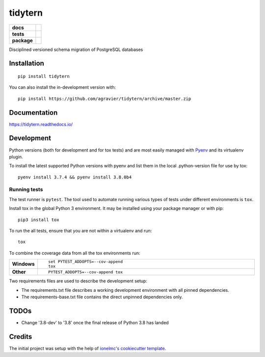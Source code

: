 ========
tidytern
========

.. start-badges

.. list-table::
    :stub-columns: 1

    * - docs
      - |docs|
    * - tests
      - | |travis|
        | |codecov|
        | |codacy|
    * - package
      - | |version| |wheel| |supported-versions| |supported-implementations|
        | |commits-since|
.. |docs| image:: https://readthedocs.org/projects/tidytern/badge/?style=flat
    :target: https://readthedocs.org/projects/tidytern
    :alt: Documentation Status

.. |travis| image:: https://api.travis-ci.org/agravier/tidytern.svg?branch=master
    :alt: Travis-CI Build Status
    :target: https://travis-ci.org/agravier/tidytern

.. |codecov| image:: https://codecov.io/gh/agravier/tidytern/branch/master/graphs/badge.svg?branch=master
    :alt: Coverage Status
    :target: https://codecov.io/github/agravier/tidytern

.. |codacy| image:: https://img.shields.io/codacy/grade/fbd3c8649ac647b490c5412145d19bd9.svg
    :target: https://www.codacy.com/app/agravier/tidytern
    :alt: Codacy Code Quality Status

.. |version| image:: https://img.shields.io/pypi/v/tidytern.svg
    :alt: PyPI Package latest release
    :target: https://pypi.org/project/tidytern

.. |wheel| image:: https://img.shields.io/pypi/wheel/tidytern.svg
    :alt: PyPI Wheel
    :target: https://pypi.org/project/tidytern

.. |supported-versions| image:: https://img.shields.io/pypi/pyversions/tidytern.svg
    :alt: Supported versions
    :target: https://pypi.org/project/tidytern

.. |supported-implementations| image:: https://img.shields.io/pypi/implementation/tidytern.svg
    :alt: Supported implementations
    :target: https://pypi.org/project/tidytern

.. |commits-since| image:: https://img.shields.io/github.com/commits-since/agravier/tidytern/v0.0.0.svg
    :alt: Commits since latest release
    :target: https://github.com/agravier/tidytern/compare/v0.0.0...master

.. end-badges

Disciplined versioned schema migration of PostgreSQL databases

Installation
============

::

    pip install tidytern

You can also install the in-development version with::

    pip install https://github.com/agravier/tidytern/archive/master.zip


Documentation
=============

https://tidytern.readthedocs.io/


Development
===========

Python versions (both for development and for tox tests) and are most easily
managed with `Pyenv <https://github.com/pyenv/pyenv>`_ and its virtualenv
plugin.

To install the latest supported Python versions with pyenv and list them in the
local .python-version file for use by tox::

    pyenv install 3.7.4 && pyenv install 3.8.0b4


Running tests
-------------------------------------------------

The test runner is ``pytest``. The tool used to automate running various types
of tests under different environments is ``tox``.

Install tox in the global Python 3 environment. It may be installed using your
package manager or with pip::

    pip3 install tox


To run the all tests, ensure that you are not within a virtualenv and run::

    tox

To combine the coverage data from all the tox environments run:

.. list-table::
    :widths: 10 90
    :stub-columns: 1

    - - Windows
      - ::

            set PYTEST_ADDOPTS=--cov-append
            tox

    - - Other
      - ::

            PYTEST_ADDOPTS=--cov-append tox


Two requirements files are used to describe the development setup:

- The requirements.txt file describes a working development environment with all
  pinned dependencies.
- The requirements-base.txt file contains the direct unpinned dependencies only.


TODOs
=====

- Change '3.8-dev' to '3.8' once the final release of Python 3.8 has landed



Credits
=======

The initial project was setup with the help of `ionelmc's cookiecutter template
<https://github.com/ionelmc/cookiecutter-pylibrary>`_.
